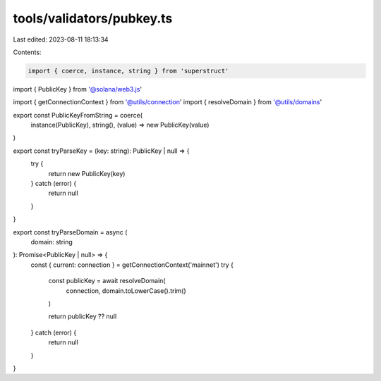 tools/validators/pubkey.ts
==========================

Last edited: 2023-08-11 18:13:34

Contents:

.. code-block:: ts

    import { coerce, instance, string } from 'superstruct'
import { PublicKey } from '@solana/web3.js'

import { getConnectionContext } from '@utils/connection'
import { resolveDomain } from '@utils/domains'

export const PublicKeyFromString = coerce(
  instance(PublicKey),
  string(),
  (value) => new PublicKey(value)
)

export const tryParseKey = (key: string): PublicKey | null => {
  try {
    return new PublicKey(key)
  } catch (error) {
    return null
  }
}

export const tryParseDomain = async (
  domain: string
): Promise<PublicKey | null> => {
  const { current: connection } = getConnectionContext('mainnet')
  try {
    const publicKey = await resolveDomain(
      connection,
      domain.toLowerCase().trim()
    )

    return publicKey ?? null
  } catch (error) {
    return null
  }
}


